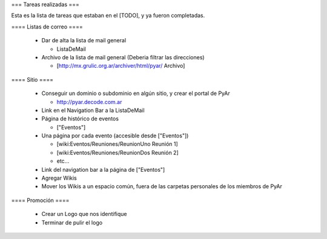 === Tareas realizadas ===

Esta es la lista de tareas que estaban en el [TODO], y ya fueron completadas.


==== Listas de correo ====

 * Dar de alta la lista de mail general

   * ListaDeMail

 * Archivo de la lista de mail general (Deberia filtrar las direcciones)

   * [http://mx.grulic.org.ar/archiver/html/pyar/ Archivo]


==== Sitio ====

 * Conseguir un dominio o subdominio en algún sitio, y crear el portal de PyAr

   * http://pyar.decode.com.ar

 * Link en el Navigation Bar a la ListaDeMail

 * Página de histórico de eventos

   * ["Eventos"]

 * Una página por cada evento (accesible desde ["Eventos"])

   * [wiki:Eventos/Reuniones/ReunionUno Reunión 1]

   * [wiki:Eventos/Reuniones/ReunionDos Reunión 2]

   * etc...

 * Link del navigation bar a la página de ["Eventos"]

 * Agregar Wikis

 * Mover los Wikis a un espacio común, fuera de las carpetas personales de los miembros de PyAr


==== Promoción ====

 * Crear un Logo que nos identifique

 * Terminar de pulir el logo
